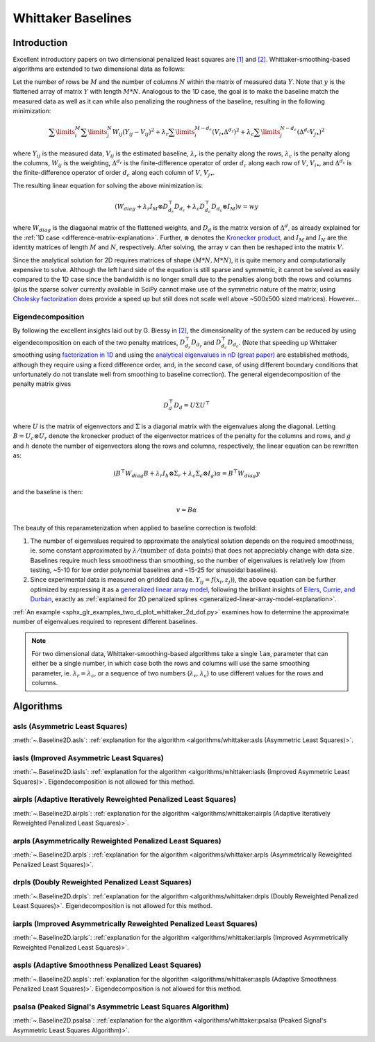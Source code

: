 ===================
Whittaker Baselines
===================

Introduction
------------

Excellent introductory papers on two dimensional penalized least squares are
`[1] <https://doi.org/10.1016/j.csda.2004.07.008>`_ and
`[2] <https://doi.org/10.48550/arXiv.2306.06932>`_. Whittaker-smoothing-based
algorithms are extended to two dimensional data as follows:

Let the number of rows be :math:`M` and the number of columns :math:`N` within the matrix
of measured data :math:`Y`. Note that :math:`y` is the flattened array of matrix :math:`Y`
with length :math:`M * N`. Analogous to the 1D case, the goal is to make the baseline match
the measured data as well as it can while also penalizing the roughness of the baseline, resulting
in the following minimization:

.. math::

    \sum\limits_{i}^M \sum\limits_{j}^N W_{ij} (Y_{ij} - V_{ij})^2
    + \lambda_r \sum\limits_{i}^{M - d_r} (V_{i\bullet} \Delta^{d_r})^2
    + \lambda_c \sum\limits_{j}^{N - d_c} (\Delta^{d_c} V_{j\bullet})^2

where :math:`Y_{ij}` is the measured data, :math:`V_{ij}` is the estimated baseline,
:math:`\lambda_r` is the penalty along the rows, :math:`\lambda_c` is the penalty along the columns,
:math:`W_{ij}` is the weighting, :math:`\Delta^{d_r}` is the finite-difference operator of order
:math:`d_r` along each row of :math:`V`, :math:`V_{i\bullet}`, and :math:`\Delta^{d_c}` is the
finite-difference operator of order :math:`d_c` along each column of :math:`V`, :math:`V_{j\bullet}`.

The resulting linear equation for solving the above minimization is:

.. math::

    (W_{diag} + \lambda_r I_M \otimes D_{d_r}^{\top} D_{d_r} + \lambda_c D_{d_c}^{\top} D_{d_c} \otimes I_M) v = w y


where :math:`W_{diag}` is the diagaonal matrix of the flattened weights, and :math:`D_d` is the matrix
version of :math:`\Delta^d`, as already explained for the :ref:`1D case <difference-matrix-explanation>`.
Further, :math:`\otimes` denotes the `Kronecker product <https://en.wikipedia.org/wiki/Kronecker_product>`_,
and :math:`I_M` and :math:`I_N` are the identity matrices of length :math:`M` and :math:`N`, respectively.
After solving, the array :math:`v` can then be reshaped into the matrix :math:`V`.

Since the analytical solution for 2D requires matrices of shape :math:`(M*N, M*N)`, it is quite
memory and computationally expensive to solve. Although the left hand side of the equation is
still sparse and symmetric, it cannot be solved as easily compared to the 1D case since the
bandwidth is no longer small due to the penalties along both the rows and columns (plus the
sparse solver currently available in SciPy cannot make use of the symmetric nature of the matrix;
using `Cholesky factorization <https://github.com/scikit-sparse/scikit-sparse>`_ does provide a speed
up but still does not scale well above ~500x500 sized matrices). However...

Eigendecomposition
~~~~~~~~~~~~~~~~~~

By following the excellent insights laid out by G. Biessy in `[2] <https://doi.org/10.48550/arXiv.2306.06932>`_,
the dimensionality of the system can be reduced by using eigendecomposition on each of the two
penalty matrices, :math:`D_{d_r}^{\top} D_{d_r}` and :math:`D_{d_c}^{\top} D_{d_c}`. (Note that speeding up
Whittaker smoothing using `factorization in 1D <https://doi.org/10.1016/j.csda.2006.11.038>`_ and using the
`analytical eigenvalues in nD (great paper) <https://doi.org/10.1016/j.csda.2009.09.020>`_ are established
methods, although they require using a fixed difference order, and, in the second case, of using
different boundary conditions that unfortunately do not translate well from smoothing to baseline correction).
The general eigendecomposition of the penalty matrix gives

.. math::

    D_{d}^{\top} D_{d} = U \Sigma U^{\top}

where :math:`U` is the matrix of eigenvectors and :math:`\Sigma` is a diagonal matrix
with the eigenvalues along the diagonal. Letting :math:`B = U_c \otimes U_r` denote the kronecker
product of the eigenvector matrices of the penalty for the columns and rows, and :math:`g` and
:math:`h` denote the number of eigenvectors along the rows and columns, respectively, the linear equation
can be rewritten as:

.. math::

    (B^{\top} W_{diag} B + \lambda_r I_h \otimes \Sigma_r + \lambda_c \Sigma_c \otimes I_g) \alpha = B^{\top} W_{diag} y

and the baseline is then:

.. math::

    v = B \alpha

The beauty of this reparameterization when applied to baseline correction is twofold:

1) The number of eigenvalues required to approximate the analytical solution depends on
   the required smoothness, ie. some constant approximated by :math:`\lambda / (\text{number of data points})`
   that does not appreciably change with data size. Baselines require much less smoothness than
   smoothing, so the number of eigenvalues is relatively low (from testing, ~5-10 for low order
   polynomial baselines and ~15-25 for sinusoidal baselines).
2) Since experimental data is measured on gridded data (ie. :math:`Y_{ij} = f(x_i, z_j)`), the
   above equation can be further optimized by expressing it as a
   `generalized linear array model <https://en.wikipedia.org/wiki/Generalized_linear_array_model>`_,
   following the brilliant insights of `Eilers, Currie, and Durbán <https://doi.org/10.1016/j.csda.2004.07.008>`_,
   exactly as :ref:`explained for 2D penalized splines <generalized-linear-array-model-explanation>`.

:ref:`An example <sphx_glr_examples_two_d_plot_whittaker_2d_dof.py>` examines how to determine
the approximate number of eigenvalues required to represent different baselines.


.. note::
   For two dimensional data, Whittaker-smoothing-based algorithms take a single ``lam``,
   parameter that can either be a single number, in which case both the rows and columns
   will use the same smoothing parameter, ie. :math:`\lambda_r = \lambda_c`, or a sequence
   of two numbers (:math:`\lambda_r`, :math:`\lambda_c`) to use different values for the
   rows and columns.

Algorithms
----------

asls (Asymmetric Least Squares)
~~~~~~~~~~~~~~~~~~~~~~~~~~~~~~~

:meth:`~.Baseline2D.asls`:
:ref:`explanation for the algorithm <algorithms/whittaker:asls (Asymmetric Least Squares)>`.

.. plot::
   :align: center
   :context: reset

    import numpy as np
    import matplotlib.pyplot as plt
    from pybaselines.utils import gaussian2d
    from pybaselines import Baseline2D


    def create_data():
        x = np.linspace(-20, 20, 80)
        z = np.linspace(-20, 20, 80)
        X, Z = np.meshgrid(x, z, indexing='ij')
        signal = (
            gaussian2d(X, Z, 12, -9, -9)
            + gaussian2d(X, Z, 11, 3, 3)
            + gaussian2d(X, Z, 13, 11, 11)
            + gaussian2d(X, Z, 8, 5, -11, 1.5, 1)
            + gaussian2d(X, Z, 16, -8, 8)
        )
        baseline = 0.1 + 0.08 * X - 0.05 * Z + 0.005 * (Z + 20)**2
        noise = np.random.default_rng(0).normal(scale=0.1, size=signal.shape)
        y = signal + baseline + noise

        return x, z, y, baseline


    def create_plots(y, fit_baseline):
        X, Z = np.meshgrid(
            np.arange(y.shape[0]), np.arange(y.shape[1]), indexing='ij'
        )

        # 4 total plots: 2 countours and 2 projections
        row_names = ('Raw Data', 'Baseline Corrected')
        for i, dataset in enumerate((y, y - fit_baseline)):
            fig = plt.figure(layout='constrained', figsize=plt.figaspect(0.5))
            fig.suptitle(row_names[i])
            ax = fig.add_subplot(1, 2, 2)
            ax.contourf(X, Z, dataset, cmap='coolwarm')
            ax.set_xticks([])
            ax.set_yticks([])
            ax_2 = fig.add_subplot(1, 2, 1, projection='3d')
            ax_2.plot_surface(X, Z, dataset, cmap='coolwarm')
            ax_2.set_xticks([])
            ax_2.set_yticks([])
            ax_2.set_zticks([])

    x, z, y, real_baseline = create_data()
    baseline_fitter = Baseline2D(x, z, check_finite=False)

    baseline, params = baseline_fitter.asls(y, lam=(1e2, 1e1), p=0.001)
    create_plots(y, baseline)


iasls (Improved Asymmetric Least Squares)
~~~~~~~~~~~~~~~~~~~~~~~~~~~~~~~~~~~~~~~~~

:meth:`~.Baseline2D.iasls`:
:ref:`explanation for the algorithm <algorithms/whittaker:iasls (Improved Asymmetric Least Squares)>`.
Eigendecomposition is not allowed for this method.

.. plot::
   :align: center
   :context: close-figs

    # to see contents of create_data function, look at the top-most algorithm's code
    baseline, params = baseline_fitter.iasls(y, lam=(1e3, 1e0))
    create_plots(y, baseline)


airpls (Adaptive Iteratively Reweighted Penalized Least Squares)
~~~~~~~~~~~~~~~~~~~~~~~~~~~~~~~~~~~~~~~~~~~~~~~~~~~~~~~~~~~~~~~~

:meth:`~.Baseline2D.airpls`:
:ref:`explanation for the algorithm <algorithms/whittaker:airpls (Adaptive Iteratively Reweighted Penalized Least Squares)>`.

.. plot::
   :align: center
   :context: close-figs

    # to see contents of create_plots function, look at the top-most algorithm's code
    baseline, params = baseline_fitter.airpls(y, lam=(1e3, 1e1))
    create_plots(y, baseline)


arpls (Asymmetrically Reweighted Penalized Least Squares)
~~~~~~~~~~~~~~~~~~~~~~~~~~~~~~~~~~~~~~~~~~~~~~~~~~~~~~~~~

:meth:`~.Baseline2D.arpls`:
:ref:`explanation for the algorithm <algorithms/whittaker:arpls (Asymmetrically Reweighted Penalized Least Squares)>`.

.. plot::
   :align: center
   :context: close-figs

    # to see contents of create_plots function, look at the top-most algorithm's code
    baseline, params = baseline_fitter.arpls(y, lam=(1e4, 1e2))
    create_plots(y, baseline)


drpls (Doubly Reweighted Penalized Least Squares)
~~~~~~~~~~~~~~~~~~~~~~~~~~~~~~~~~~~~~~~~~~~~~~~~~

:meth:`~.Baseline2D.drpls`:
:ref:`explanation for the algorithm <algorithms/whittaker:drpls (Doubly Reweighted Penalized Least Squares)>`.
Eigendecomposition is not allowed for this method.

.. plot::
   :align: center
   :context: close-figs

    # to see contents of create_plots function, look at the top-most algorithm's code
    baseline, params = baseline_fitter.drpls(y, lam=(1e3, 1e2))
    create_plots(y, baseline)


iarpls (Improved Asymmetrically Reweighted Penalized Least Squares)
~~~~~~~~~~~~~~~~~~~~~~~~~~~~~~~~~~~~~~~~~~~~~~~~~~~~~~~~~~~~~~~~~~~

:meth:`~.Baseline2D.iarpls`:
:ref:`explanation for the algorithm <algorithms/whittaker:iarpls (Improved Asymmetrically Reweighted Penalized Least Squares)>`.

.. plot::
   :align: center
   :context: close-figs

    # to see contents of create_plots function, look at the top-most algorithm's code
    baseline, params = baseline_fitter.iarpls(y, lam=(1e3, 1e2))
    create_plots(y, baseline)


aspls (Adaptive Smoothness Penalized Least Squares)
~~~~~~~~~~~~~~~~~~~~~~~~~~~~~~~~~~~~~~~~~~~~~~~~~~~

:meth:`~.Baseline2D.aspls`:
:ref:`explanation for the algorithm <algorithms/whittaker:aspls (Adaptive Smoothness Penalized Least Squares)>`.
Eigendecomposition is not allowed for this method.

.. plot::
   :align: center
   :context: close-figs

    # to see contents of create_plots function, look at the top-most algorithm's code
    baseline, params = baseline_fitter.aspls(y, lam=(1e3, 1e2))
    create_plots(y, baseline)


psalsa (Peaked Signal's Asymmetric Least Squares Algorithm)
~~~~~~~~~~~~~~~~~~~~~~~~~~~~~~~~~~~~~~~~~~~~~~~~~~~~~~~~~~~

:meth:`~.Baseline2D.psalsa`:
:ref:`explanation for the algorithm <algorithms/whittaker:psalsa (Peaked Signal's Asymmetric Least Squares Algorithm)>`.

.. plot::
   :align: center
   :context: close-figs

    # to see contents of create_plots function, look at the top-most algorithm's code
    baseline, params = baseline_fitter.psalsa(y, lam=(1e3, 1e2), k=0.5)
    create_plots(y, baseline)
